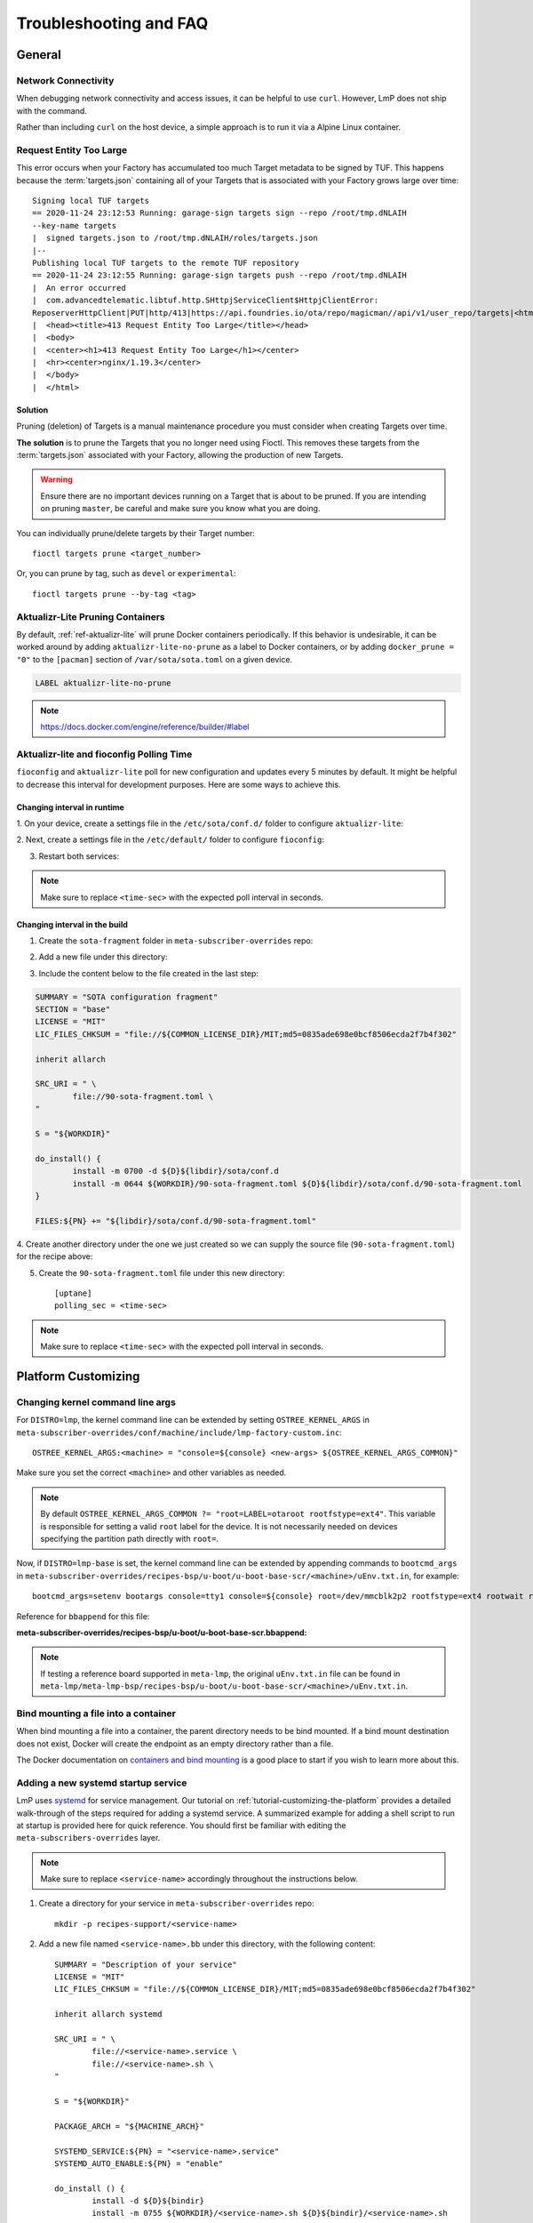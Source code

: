 .. _ref-troubleshooting:

Troubleshooting and FAQ
=======================

General
-------

.. _ref-troubleshooting_network-connectivity:

Network Connectivity
^^^^^^^^^^^^^^^^^^^^

When debugging network connectivity and access issues, it can be helpful to
use ``curl``. However, LmP does not ship with the command.

Rather than including ``curl`` on the host device, a simple approach is to run
it via a Alpine Linux container.

.. _ref-troubleshooting_request-entity-too-large:

Request Entity Too Large
^^^^^^^^^^^^^^^^^^^^^^^^

This error occurs when your Factory has accumulated too much Target metadata to
be signed by TUF. This happens because the :term:`targets.json` containing all
of your Targets that is  associated with your Factory grows large over time::

  Signing local TUF targets
  == 2020-11-24 23:12:53 Running: garage-sign targets sign --repo /root/tmp.dNLAIH
  --key-name targets
  |  signed targets.json to /root/tmp.dNLAIH/roles/targets.json
  |--
  Publishing local TUF targets to the remote TUF repository
  == 2020-11-24 23:12:55 Running: garage-sign targets push --repo /root/tmp.dNLAIH
  |  An error occurred
  |  com.advancedtelematic.libtuf.http.SHttpjServiceClient$HttpjClientError:
  ReposerverHttpClient|PUT|http/413|https://api.foundries.io/ota/repo/magicman//api/v1/user_repo/targets|<html>
  |  <head><title>413 Request Entity Too Large</title></head>
  |  <body>
  |  <center><h1>413 Request Entity Too Large</h1></center>
  |  <hr><center>nginx/1.19.3</center>
  |  </body>
  |  </html>

Solution
""""""""

Pruning (deletion) of Targets is a manual maintenance procedure you
must consider when creating Targets over time.

**The solution** is to prune the Targets that you no longer need using
Fioctl. This removes these targets from the :term:`targets.json` associated with
your Factory, allowing the production of new Targets.

.. warning::

   Ensure there are no important devices running on a Target that is about to be
   pruned. If you are intending on pruning ``master``, be careful and make sure
   you know what you are doing.

You can individually prune/delete targets by their Target number::

  fioctl targets prune <target_number>

Or, you can prune by tag, such as ``devel`` or ``experimental``::

  fioctl targets prune --by-tag <tag>


.. _ref-aktualizr-lite-pruning:

Aktualizr-Lite Pruning Containers
^^^^^^^^^^^^^^^^^^^^^^^^^^^^^^^^^

By default, :ref:`ref-aktualizr-lite` will prune Docker containers periodically.
If this behavior is undesirable, it can be worked around by adding
``aktualizr-lite-no-prune`` as a label to Docker containers, or by adding
``docker_prune = "0"`` to the ``[pacman]`` section of ``/var/sota/sota.toml`` on
a given device.

.. code-block::

   LABEL aktualizr-lite-no-prune

.. note:: https://docs.docker.com/engine/reference/builder/#label

Aktualizr-lite and fioconfig Polling Time
^^^^^^^^^^^^^^^^^^^^^^^^^^^^^^^^^^^^^^^^^

``fioconfig`` and ``aktualizr-lite`` poll for new configuration and updates
every 5 minutes by default. It might be helpful to decrease this interval for
development purposes. Here are some ways to achieve this.

Changing interval in runtime
""""""""""""""""""""""""""""

1. On your device, create a settings file in the ``/etc/sota/conf.d/`` folder to
configure ``aktualizr-lite``:

.. prompt:: bash device:~$

    sudo mkdir -p /etc/sota/conf.d/
    sudo sh -c 'printf "[uptane]\npolling_sec = <time-sec>" > /etc/sota/conf.d/90-sota-fragment.toml'

2. Next, create a settings file in the ``/etc/default/`` folder to configure
``fioconfig``:

.. prompt:: bash device:~$

    sudo sh -c 'printf "DAEMON_INTERVAL=<time-sec>" > /etc/default/fioconfig'

3. Restart both services:

.. prompt:: bash device:~$

    sudo systemctl restart aktualizr-lite
    sudo systemctl restart fioconfig

.. note::
    Make sure to replace ``<time-sec>`` with the expected poll interval in seconds.

Changing interval in the build
""""""""""""""""""""""""""""""

1. Create the ``sota-fragment`` folder in ``meta-subscriber-overrides`` repo:

.. prompt:: bash host:~$

    cd meta-subscriber-overrides
    mkdir -p recipes-sota/sota-fragment

2. Add a new file under this directory:

.. prompt:: bash host:~$

     touch recipes-sota/sota-fragment/sota-fragment_0.1.bb

3. Include the content below to the file created in the last step:

.. code-block:: none

    SUMMARY = "SOTA configuration fragment"
    SECTION = "base"
    LICENSE = "MIT"
    LIC_FILES_CHKSUM = "file://${COMMON_LICENSE_DIR}/MIT;md5=0835ade698e0bcf8506ecda2f7b4f302"

    inherit allarch

    SRC_URI = " \
            file://90-sota-fragment.toml \
    "

    S = "${WORKDIR}"

    do_install() {
            install -m 0700 -d ${D}${libdir}/sota/conf.d
            install -m 0644 ${WORKDIR}/90-sota-fragment.toml ${D}${libdir}/sota/conf.d/90-sota-fragment.toml
    }

    FILES:${PN} += "${libdir}/sota/conf.d/90-sota-fragment.toml"

4. Create another directory under the one we just created so we can supply the
source file (``90-sota-fragment.toml``) for the recipe above:

.. prompt:: bash host:~$

    cd meta-subscriber-overrides
    mkdir -p recipes-sota/sota-fragment/sota-fragment

5. Create the ``90-sota-fragment.toml`` file under this new directory::

    [uptane]
    polling_sec = <time-sec>

.. note::
    Make sure to replace ``<time-sec>`` with the expected poll interval in seconds.

Platform Customizing
--------------------

Changing kernel command line args
^^^^^^^^^^^^^^^^^^^^^^^^^^^^^^^^^

For ``DISTRO=lmp``, the kernel command line can be extended by setting ``OSTREE_KERNEL_ARGS`` in
``meta-subscriber-overrides/conf/machine/include/lmp-factory-custom.inc``::

    OSTREE_KERNEL_ARGS:<machine> = "console=${console} <new-args> ${OSTREE_KERNEL_ARGS_COMMON}"

Make sure you set the correct ``<machine>`` and other variables as needed.

.. note::
    By default ``OSTREE_KERNEL_ARGS_COMMON ?= "root=LABEL=otaroot rootfstype=ext4"``.
    This variable is responsible for setting a valid ``root`` label for the
    device. It is not necessarily needed on devices specifying the partition
    path directly with ``root=``.

Now, if ``DISTRO=lmp-base`` is set, the kernel command line can be extended by
appending commands to ``bootcmd_args`` in
``meta-subscriber-overrides/recipes-bsp/u-boot/u-boot-base-scr/<machine>/uEnv.txt.in``,
for example::

    bootcmd_args=setenv bootargs console=tty1 console=${console} root=/dev/mmcblk2p2 rootfstype=ext4 rootwait rw <new-args>

Reference for ``bbappend`` for this file:

**meta-subscriber-overrides/recipes-bsp/u-boot/u-boot-base-scr.bbappend:**

.. prompt:: text

    FILESEXTRAPATHS:prepend := "${THISDIR}/${PN}:"

.. note::
    If testing a reference board supported in ``meta-lmp``, the original ``uEnv.txt.in``
    file can be found in ``meta-lmp/meta-lmp-bsp/recipes-bsp/u-boot/u-boot-base-scr/<machine>/uEnv.txt.in``.

Bind mounting a file into a container
^^^^^^^^^^^^^^^^^^^^^^^^^^^^^^^^^^^^^

When bind mounting a file into a container, the parent directory needs to be bind mounted.
If a bind mount destination does not exist, Docker will create the endpoint as an empty directory rather than a file.

The Docker documentation on `containers and bind mounting <https://docs.docker.com/storage/bind-mounts/>`_ is a good place to start if you wish to learn more about this.

Adding a new systemd startup service
^^^^^^^^^^^^^^^^^^^^^^^^^^^^^^^^^^^^

LmP uses `systemd <https://systemd.io/>`_ for service management. Our tutorial on
:ref:`tutorial-customizing-the-platform` provides a detailed walk-through of
the steps required for adding a systemd service. A summarized example for adding
a shell script to run at startup is provided here for quick reference. You
should first be familiar with editing the ``meta-subscribers-overrides`` layer.

.. note::
    Make sure to replace ``<service-name>`` accordingly throughout the instructions below.

1. Create a directory for your service in ``meta-subscriber-overrides`` repo::

    mkdir -p recipes-support/<service-name>

2. Add a new file named ``<service-name>.bb`` under this directory, with the
   following content::

    SUMMARY = "Description of your service"
    LICENSE = "MIT"
    LIC_FILES_CHKSUM = "file://${COMMON_LICENSE_DIR}/MIT;md5=0835ade698e0bcf8506ecda2f7b4f302"

    inherit allarch systemd

    SRC_URI = " \
	    file://<service-name>.service \
	    file://<service-name>.sh \
    "

    S = "${WORKDIR}"

    PACKAGE_ARCH = "${MACHINE_ARCH}"

    SYSTEMD_SERVICE:${PN} = "<service-name>.service"
    SYSTEMD_AUTO_ENABLE:${PN} = "enable"

    do_install () {
	    install -d ${D}${bindir}
	    install -m 0755 ${WORKDIR}/<service-name>.sh ${D}${bindir}/<service-name>.sh

	    install -d ${D}${systemd_system_unitdir}
	    install -m 0644 ${WORKDIR}/<service-name>.service ${D}${systemd_system_unitdir}
    }

    FILES:${PN} += "${systemd_system_unitdir}/<service-name>.service"
    FILES:${PN} += "${systemd_unitdir}/system-preset"

3. Create another directory with the same name as the one we just created to
   place the source file(s) for the recipe::

    recipes-support/<service-name>/<service-name>

4. Create the systemd service file ``<service-name>.service`` under this new
   directory::

    [Unit]
    Description=A description of your service
    After=rc-local.service

    [Service]
    Type=oneshot
    LimitNOFILE=1024
    ExecStart=/usr/bin/<service-name>.sh
    RemainAfterExit=true
    Environment=HOME=/home/root

5. Also add the ``<service-name>.sh`` script to run at startup under this new
   directory::

    #!/bin/sh
    #
    # SPDX-License-Identifier: Apache 2.0
    #
    # Copyright (c) 2021, Foundries.io Ltd.

    # NOTE: This script will always exit with 0 result as other services
    # are dependent on it.

    # break on errors
    set -e

    echo "Hello World"
    exit 0

.. note::
    If testing script locally, remember to make it executable.

6. Remember to install the new service by appending the ``CORE_IMAGE_BASE_INSTALL``
   variable in ``lmp-factory-image.bb``::

    CORE_IMAGE_BASE_INSTALL += " \
    <service-name> \
    "

7. Lastly, check that the service is starting. From the device:

   ``systemctl status <service-name>.service``

Setting a static IP to the device
^^^^^^^^^^^^^^^^^^^^^^^^^^^^^^^^^

This example shows how to configure the `eth1` interface, but the steps can be
extended for the other net interfaces.

1. Create the .bbappend file as:

**recipes-connectivity/networkmanager/networkmanager_%.bbappend**

.. code-block:: none

    FILESEXTRAPATHS:prepend := "${THISDIR}/${PN}:"

    SRC_URI:append = " \
        file://eth1.nmconnection \
    "

    do_install:append () {
        install -d ${D}${sysconfdir}/NetworkManager/system-connections
        install -m 0600 ${WORKDIR}/eth1.nmconnection ${D}${sysconfdir}/NetworkManager/system-connections

2. Create the configuration fragment as:

**recipes-connectivity/networkmanager/networkmanager/eth1.nmconnection**

.. code-block:: none

    [connection]
    id=Wired connection 1
    uuid=7a0a09e1-6a0e-449f-9d51-9f48ba411edf
    type=ethernet
    autoconnect-priority=-999
    interface-name=eth1

    [ipv4]
    address1=<static-ip>/24,<gateway-address>
    method=manual

    [ipv6]
    addr-gen-mode=stable-privacy
    method=auto

Remember to adjust the `address1` parameter as needed.

Automatically Loading a Kernel Module
^^^^^^^^^^^^^^^^^^^^^^^^^^^^^^^^^^^^^

There are different options on how to automatically load a kernel module, the
best way depends on each use case. Here two cases are covered.

1. To load a native supported kernel module, like ``i2c-dev``, just add the
following change:

**conf/machine/include/lmp-factory-custom.inc:**

.. code-block:: none

    KERNEL_MODULE_AUTOLOAD:<machine> = "i2c-dev"

2. Adding a new driver/module to the Linux kernel source code:

**meta-subscriber-overrides/recipes-kernel/kernel-modules/<module>_<pv>.bb:**

.. code-block:: none

    SUMMARY = "Module summary"
    LICENSE = "GPLv2"
    LIC_FILES_CHKSUM = "file://COPYING;md5=12f884d2ae1ff87c09e5b7ccc2c4ca7e"

    inherit module

    SRC_URI = " \
      file://Makefile \
      file://<module>.c \
      file://<module>.h \
      file://COPYING \
    "

    S = "${WORKDIR}"

    KERNEL_MODULE_AUTOLOAD:append = "<module>"

Make sure to provide the source code and header for the new module, as well as
the license and Makefile. Also make sure to adjust the provided values as
needed by the recipe (``LICENSE``, ``PV``).

.. _ref-troubleshooting_user-groups:

Extending User Groups
^^^^^^^^^^^^^^^^^^^^^

The default LmP group and password tables can be found at ``meta-lmp/meta-lmp-base/files``.
To define a new user group in a factory, follow these steps:

1. Define a custom group table in ``meta-subscriber-overrides/files/custom-group-table``
with the wanted user groups:

.. code-block:: none

    <username>:x:<user-id>:

For example:

.. code-block:: none

    systemd-coredump:x:998:

2. Define a custom passwd table in ``meta-subscriber-overrides/files/custom-passwd-table``
for the new user groups:

.. code-block:: none

    <username>:x:<user-id>:<group-id>::<home-dir>:<command>

For example:

.. code-block:: none

    systemd-coredump:x:998:998::/:/sbin/nologin

.. note::
    This example works for system groups and system users (``user-id`` less than
    ``1000``). For normal users, check :ref:`ref-troubleshooting_lmp-user`.

.. note::
    Platform build errors like below are fixed after extending the user group:
    ``normal groupname `<group>` does not have a static ID defined.``

3. Add these files to the build in ``meta-subscriber-overrides/conf/machine/include/lmp-factory-custom.inc``:

.. code-block:: none

    USERADD_GID_TABLES += "files/custom-group-table"
    USERADD_UID_TABLES += "files/custom-passwd-table"

.. _ref-troubleshooting_lmp-user:

Adding LmP Users
^^^^^^^^^^^^^^^^

1. To create a new LmP user, first add this user to the system. The steps are
similar to the ones described in :ref:`ref-troubleshooting_user-groups`, but
normal users need a valid shell and ``user-id`` higher than ``1000``, for
example:

**group-table:**

.. code-block:: none

    test-user:x:1001:

**passwd-table:**

.. code-block:: none

    test-user:x:1001:1001::/home/test-user:/bin/sh

2. To create the password for this new user, run on a host computer:

.. prompt:: bash host:~$

    mkpasswd -m sha512crypt

When prompted for password, enter the wanted password for the user. This returns
the hashed password. For example:

.. prompt:: bash host:~$

    mkpasswd -m sha512crypt
    Password:
    $6$OJHEGl4Dk5nEwG6k$z19R1jc7cCfcQigX78cUH1Qzf2HINfB6dn6WgKmMLWgg967AV3s3tuuJE7uhLmBK.bHDpl8H5Ab/B3kNvGE1E.

3. Edit the result from the previous command to escape any ``$`` characters, for example:

.. code-block:: none

    \$6\$OJHEGl4Dk5nEwG6k\$z19R1jc7cCfcQigX78cUH1Qzf2HINfB6dn6WgKmMLWgg967AV3s3tuuJE7uhLmBK.bHDpl8H5Ab/B3kNvGE1E.

This is the ``USER_PASSWD`` to be added to the build as the new user password.

4. Add the following block to ``meta-subscriber-overrides/recipes-samples/images/lmp-factory-image.bb``:

.. code-block:: none

    USER_PASSWD = "\$6\$OJHEGl4Dk5nEwG6k\$z19R1jc7cCfcQigX78cUH1Qzf2HINfB6dn6WgKmMLWgg967AV3s3tuuJE7uhLmBK.bHDpl8H5Ab/B3kNvGE1E."

    EXTRA_USERS_PARAMS += "\
    groupadd <user>; \
    useradd -p '${USER_PASSWD}' <user>; \
    usermod -a -G sudo,users,plugdev <user>; \
    "

Remember to replace ``USER_PASSWD`` accordingly.

After these changes, the files ``/usr/lib/passwd`` and ``/usr/lib/group`` should
include the configuration for the new user.
